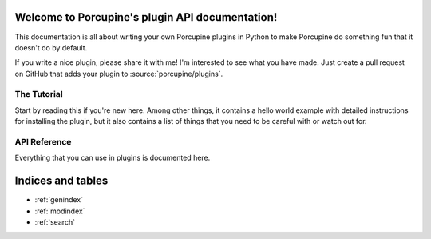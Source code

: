 Welcome to Porcupine's plugin API documentation!
================================================

This documentation is all about writing your own Porcupine plugins in Python
to make Porcupine do something fun that it doesn't do by default.

If you write a nice plugin, please share it with me! I'm interested to see what you have made.
Just create a pull request on GitHub that adds your plugin to :source:`porcupine/plugins`.


The Tutorial
------------

Start by reading this if you're new here. Among other things, it contains a
hello world example with detailed instructions for installing the plugin, but
it also contains a list of things that you need to be careful with or watch
out for.

   .. toctree::
      :maxdepth: 2

      plugin-intro


API Reference
-------------

Everything that you can use in plugins is documented here.

   .. toctree::
      :maxdepth: 1

      porcupine
      menubar
      tabs
      textutils
      images
      settings
      pluginloader
      utils


Indices and tables
==================

* :ref:`genindex`
* :ref:`modindex`
* :ref:`search`
